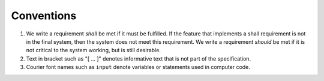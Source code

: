 .. _sec_conventions:

Conventions
-----------

#. We write a requirement *shall* be met if it must be fulfilled.
   If the feature that implements a shall requirement is not in the final system,
   then the system does not meet this requirement.
   We write a requirement *should* be met if it is not critical
   to the system working, but is still desirable.
#. Text in bracket such as "[ ... ]" denotes informative text that is
   not part of the specification.
#. Courier font names such as ``input`` denote variables or statements used in computer code.
